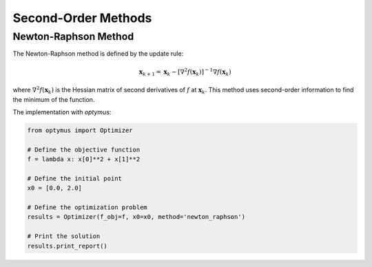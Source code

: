 
Second-Order Methods
====================

Newton-Raphson Method
---------------------

The Newton-Raphson method is defined by the update rule:

.. math::
    \mathbf{x}_{k+1} = \mathbf{x}_k - [\nabla^2 f(\mathbf{x}_k)]^{-1} \nabla f(\mathbf{x}_k)

where :math:`\nabla^2 f(\mathbf{x}_k)` is the Hessian matrix of second derivatives of :math:`f` at :math:`\mathbf{x}_k`. This method uses second-order information to find the minimum of the function.

The implementation with `optymus`:

.. code-block:: python

    from optymus import Optimizer

    # Define the objective function
    f = lambda x: x[0]**2 + x[1]**2

    # Define the initial point
    x0 = [0.0, 2.0]

    # Define the optimization problem
    results = Optimizer(f_obj=f, x0=x0, method='newton_raphson')

    # Print the solution
    results.print_report()
